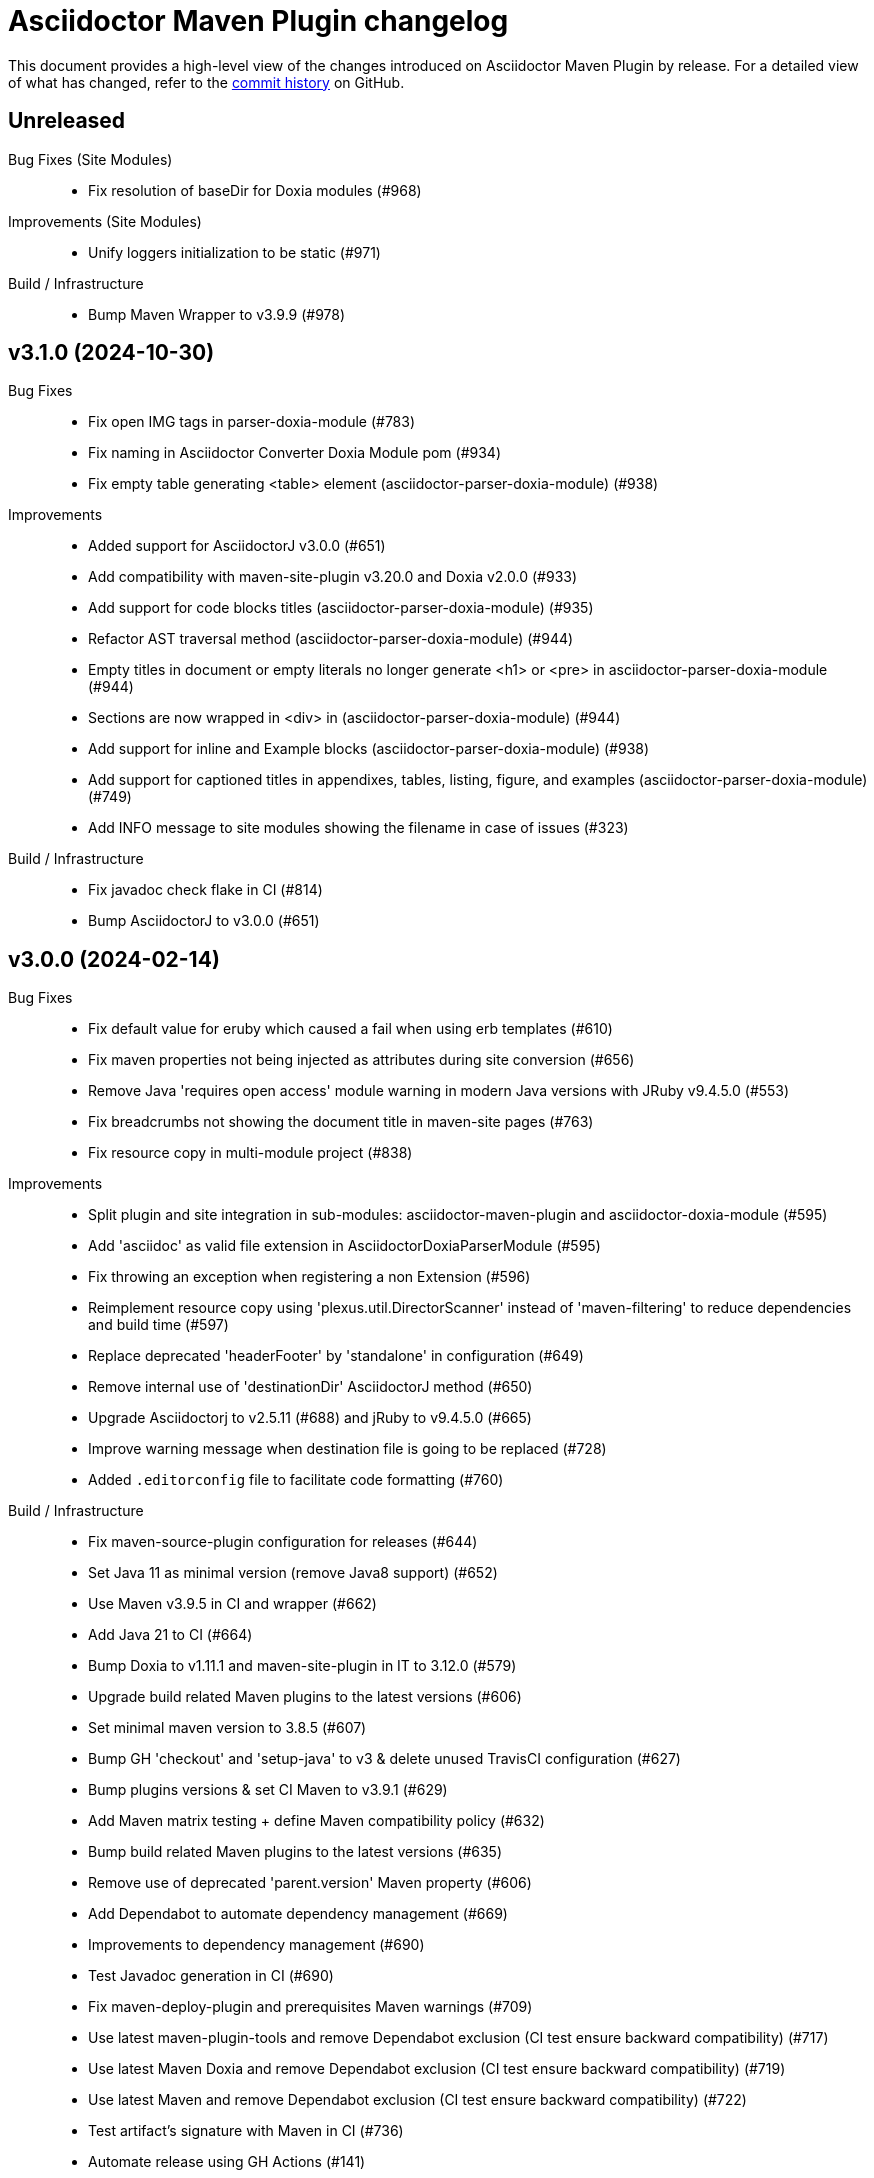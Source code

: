 = Asciidoctor Maven Plugin changelog
:uri-asciidoctor: http://asciidoctor.org
:uri-asciidoc: {uri-asciidoctor}/docs/what-is-asciidoc
:uri-repo: https://github.com/asciidoctor/asciidoctor-maven-plugin
:icons: font
:star: icon:star[role=red]
ifndef::icons[]
:star: &#9733;
endif::[]

This document provides a high-level view of the changes introduced on Asciidoctor Maven Plugin by release.
For a detailed view of what has changed, refer to the {uri-repo}/commits/main[commit history] on GitHub.

== Unreleased

Bug Fixes (Site Modules)::

  * Fix resolution of baseDir for Doxia modules (#968)

Improvements (Site Modules)::

  * Unify loggers initialization to be static (#971)

Build / Infrastructure::

  * Bump Maven Wrapper to v3.9.9 (#978)

== v3.1.0 (2024-10-30)

Bug Fixes::

  * Fix open IMG tags in parser-doxia-module (#783)
  * Fix naming in Asciidoctor Converter Doxia Module pom (#934)
  * Fix empty table generating <table> element (asciidoctor-parser-doxia-module) (#938)

Improvements::

  * Added support for AsciidoctorJ v3.0.0 (#651)
  * Add compatibility with maven-site-plugin v3.20.0 and Doxia v2.0.0 (#933)
  * Add support for code blocks titles (asciidoctor-parser-doxia-module) (#935)
  * Refactor AST traversal method (asciidoctor-parser-doxia-module) (#944)
  * Empty titles in document or empty literals no longer generate <h1> or <pre> in asciidoctor-parser-doxia-module (#944)
  * Sections are now wrapped in <div> in (asciidoctor-parser-doxia-module) (#944)
  * Add support for inline and Example blocks (asciidoctor-parser-doxia-module) (#938)
  * Add support for captioned titles in appendixes, tables, listing, figure, and examples (asciidoctor-parser-doxia-module) (#749)
  * Add INFO message to site modules showing the filename in case of issues (#323)

Build / Infrastructure::

  * Fix javadoc check flake in CI (#814)
  * Bump AsciidoctorJ to v3.0.0 (#651)

== v3.0.0 (2024-02-14)

Bug Fixes::

  * Fix default value for eruby which caused a fail when using erb templates (#610)
  * Fix maven properties not being injected as attributes during site conversion (#656)
  * Remove Java 'requires open access' module warning in modern Java versions with JRuby v9.4.5.0 (#553)
  * Fix breadcrumbs not showing the document title in maven-site pages (#763)
  * Fix resource copy in multi-module project (#838)

Improvements::

  * Split plugin and site integration in sub-modules: asciidoctor-maven-plugin and asciidoctor-doxia-module (#595)
  * Add 'asciidoc' as valid file extension in AsciidoctorDoxiaParserModule (#595)
  * Fix throwing an exception when registering a non Extension (#596)
  * Reimplement resource copy using 'plexus.util.DirectorScanner' instead of 'maven-filtering' to reduce dependencies and build time (#597)
  * Replace deprecated 'headerFooter' by 'standalone' in configuration (#649)
  * Remove internal use of 'destinationDir' AsciidoctorJ method (#650)
  * Upgrade Asciidoctorj to v2.5.11 (#688) and jRuby to v9.4.5.0 (#665)
  * Improve warning message when destination file is going to be replaced (#728)
  * Added `.editorconfig` file to facilitate code formatting (#760)

Build / Infrastructure::

  * Fix maven-source-plugin configuration for releases (#644)
  * Set Java 11 as minimal version (remove Java8 support) (#652)
  * Use Maven v3.9.5 in CI and wrapper (#662)
  * Add Java 21 to CI (#664)
  * Bump Doxia to v1.11.1 and maven-site-plugin in IT to 3.12.0 (#579)
  * Upgrade build related Maven plugins to the latest versions (#606)
  * Set minimal maven version to 3.8.5 (#607)
  * Bump GH 'checkout' and 'setup-java' to v3 & delete unused TravisCI configuration (#627)
  * Bump plugins versions & set CI Maven to v3.9.1 (#629)
  * Add Maven matrix testing + define Maven compatibility policy (#632)
  * Bump build related Maven plugins to the latest versions (#635)
  * Remove use of deprecated 'parent.version' Maven property (#606)
  * Add Dependabot to automate dependency management (#669)
  * Improvements to dependency management (#690)
  * Test Javadoc generation in CI (#690)
  * Fix maven-deploy-plugin and prerequisites Maven warnings (#709)
  * Use latest maven-plugin-tools and remove Dependabot exclusion (CI test ensure backward compatibility) (#717)
  * Use latest Maven Doxia and remove Dependabot exclusion (CI test ensure backward compatibility) (#719)
  * Use latest Maven and remove Dependabot exclusion (CI test ensure backward compatibility) (#722)
  * Test artifact's signature with Maven in CI (#736)
  * Automate release using GH Actions (#141)
  * Ensure Mojos use correct default values in unit tests (#609)
  * Replace use of reflection by direct JavaExtensionRegistry calls to register extensions (#596)

Documentation::

  * Fix absolute path in usage example and AsciiDoc references in docs (https://github.com/MarkusTiede[@MarkusTiede])(#592)
  * Add v3.x.x migration guide (#598)
